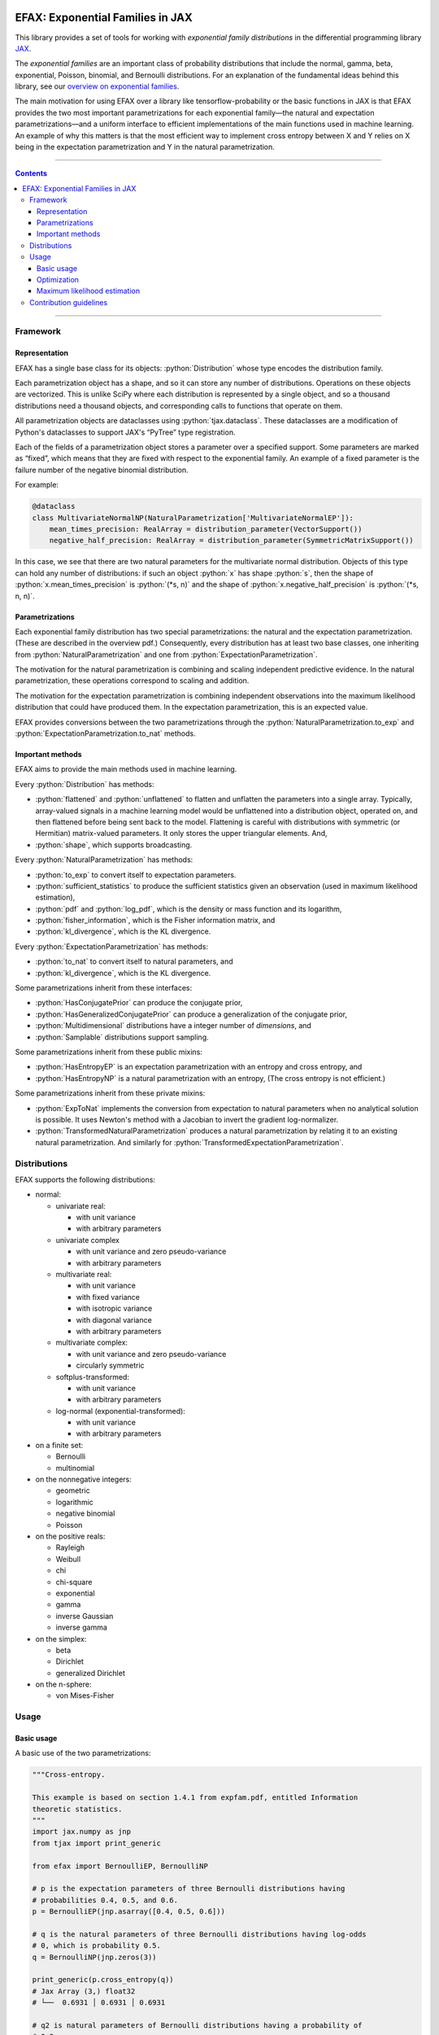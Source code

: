 .. role:: bash(code)
    :language: bash

.. role:: python(code)
    :language: python

.. image:: https://img.shields.io/pypi/v/efax
   :target: https://pypi.org/project/efax/
   :alt: PyPI - Version
   :align: center
.. image:: https://img.shields.io/badge/version_scheme-EffVer-0097a7
   :alt: EffVer Versioning
   :target: https://jacobtomlinson.dev/effver
.. image:: https://img.shields.io/badge/SPEC-0-blue
   :target: https://scientific-python.org/specs/spec-0000/
   :alt: SPEC-0
   :align: center
.. image:: https://img.shields.io/pypi/pyversions/efax
   :alt: PyPI - Python Version
   :align: center

=================================
EFAX: Exponential Families in JAX
=================================

This library provides a set of tools for working with *exponential family distributions* in the
differential programming library `JAX <https://github.com/google/jax/>`_.

The *exponential families* are an important class of probability distributions that include the
normal, gamma, beta, exponential, Poisson, binomial, and Bernoulli distributions.
For an explanation of the fundamental ideas behind this library, see our `overview on exponential
families <https://github.com/NeilGirdhar/efax/blob/master/expfam.pdf>`_.

The main motivation for using EFAX over a library like tensorflow-probability or the basic functions
in JAX is that EFAX provides the two most important parametrizations for each exponential family—the
natural and expectation parametrizations—and a uniform interface to efficient implementations of the
main functions used in machine learning.  An example of why this matters is that the most efficient
way to implement cross entropy between X and Y relies on X being in the expectation parametrization
and Y in the natural parametrization.

----

.. contents::

----

Framework
=========
Representation
--------------
EFAX has a single base class for its objects: :python:`Distribution` whose type encodes the
distribution family.

Each parametrization object has a shape, and so it can store any number of distributions.
Operations on these objects are vectorized.
This is unlike SciPy where each distribution is represented by a single object, and so a thousand
distributions need a thousand objects, and corresponding calls to functions that operate on them.

All parametrization objects are dataclasses using :python:`tjax.dataclass`.  These dataclasses are
a modification of Python's dataclasses to support JAX's “PyTree” type registration.

Each of the fields of a parametrization object stores a parameter over a specified support.
Some parameters are marked as “fixed”, which means that they are fixed with respect to the
exponential family.  An example of a fixed parameter is the failure number of the negative binomial
distribution.

For example:

.. code:: python

    @dataclass
    class MultivariateNormalNP(NaturalParametrization['MultivariateNormalEP']):
        mean_times_precision: RealArray = distribution_parameter(VectorSupport())
        negative_half_precision: RealArray = distribution_parameter(SymmetricMatrixSupport())

In this case, we see that there are two natural parameters for the multivariate normal distribution.
Objects of this type can hold any number of distributions:  if such an object :python:`x` has shape
:python:`s`, then the shape of
:python:`x.mean_times_precision` is :python:`(*s, n)` and the shape of
:python:`x.negative_half_precision` is :python:`(*s, n, n)`.

Parametrizations
----------------
Each exponential family distribution has two special parametrizations: the natural and the
expectation parametrization.  (These are described in the overview pdf.)
Consequently, every distribution has at least two base classes, one inheriting from
:python:`NaturalParametrization` and one from :python:`ExpectationParametrization`.

The motivation for the natural parametrization is combining and scaling independent predictive
evidence.  In the natural parametrization, these operations correspond to scaling and addition.

The motivation for the expectation parametrization is combining independent observations into the
maximum likelihood distribution that could have produced them.  In the expectation parametrization,
this is an expected value.

EFAX provides conversions between the two parametrizations through the
:python:`NaturalParametrization.to_exp` and :python:`ExpectationParametrization.to_nat` methods.

Important methods
-----------------
EFAX aims to provide the main methods used in machine learning.

Every :python:`Distribution` has methods:

- :python:`flattened` and :python:`unflattened` to flatten and unflatten the parameters into a
  single array.  Typically, array-valued signals in a machine learning model would be unflattened
  into a distribution object, operated on, and then flattened before being sent back to the model.
  Flattening is careful with distributions with symmetric (or Hermitian) matrix-valued parameters.
  It only stores the upper triangular elements.  And,
- :python:`shape`, which supports broadcasting.

Every :python:`NaturalParametrization` has methods:

- :python:`to_exp` to convert itself to expectation parameters.
- :python:`sufficient_statistics` to produce the sufficient statistics given an observation (used in
  maximum likelihood estimation),
- :python:`pdf` and :python:`log_pdf`, which is the density or mass function and its logarithm,
- :python:`fisher_information`, which is the Fisher information matrix, and
- :python:`kl_divergence`, which is the KL divergence.

Every :python:`ExpectationParametrization` has methods:

- :python:`to_nat` to convert itself to natural parameters, and
- :python:`kl_divergence`, which is the KL divergence.

Some parametrizations inherit from these interfaces:

- :python:`HasConjugatePrior` can produce the conjugate prior,
- :python:`HasGeneralizedConjugatePrior` can produce a generalization of the conjugate prior,
- :python:`Multidimensional` distributions have a integer number of `dimensions`, and
- :python:`Samplable` distributions support sampling.

Some parametrizations inherit from these public mixins:

- :python:`HasEntropyEP` is an expectation parametrization with an entropy and cross entropy, and
- :python:`HasEntropyNP` is a natural parametrization with an entropy,  (The cross entropy is not
  efficient.)

Some parametrizations inherit from these private mixins:

- :python:`ExpToNat` implements the conversion from expectation to natural parameters when no
  analytical solution is possible.  It uses Newton's method with a Jacobian to invert the gradient
  log-normalizer.
- :python:`TransformedNaturalParametrization` produces a natural parametrization by relating it to
  an existing natural parametrization.  And similarly for
  :python:`TransformedExpectationParametrization`.

Distributions
=============
EFAX supports the following distributions:

- normal:

  - univariate real:

    - with unit variance
    - with arbitrary parameters

  - univariate complex

    - with unit variance and zero pseudo-variance
    - with arbitrary parameters

  - multivariate real:

    - with unit variance
    - with fixed variance
    - with isotropic variance
    - with diagonal variance
    - with arbitrary parameters

  - multivariate complex:

    - with unit variance and zero pseudo-variance
    - circularly symmetric

  - softplus-transformed:

    - with unit variance
    - with arbitrary parameters

  - log-normal (exponential-transformed):

    - with unit variance
    - with arbitrary parameters

- on a finite set:

  - Bernoulli
  - multinomial

- on the nonnegative integers:

  - geometric
  - logarithmic
  - negative binomial
  - Poisson

- on the positive reals:

  - Rayleigh
  - Weibull
  - chi
  - chi-square
  - exponential
  - gamma
  - inverse Gaussian
  - inverse gamma

- on the simplex:

  - beta
  - Dirichlet
  - generalized Dirichlet

- on the n-sphere:

  - von Mises-Fisher

Usage
=====
Basic usage
-----------
A basic use of the two parametrizations:

.. code:: python

    """Cross-entropy.

    This example is based on section 1.4.1 from expfam.pdf, entitled Information
    theoretic statistics.
    """
    import jax.numpy as jnp
    from tjax import print_generic

    from efax import BernoulliEP, BernoulliNP

    # p is the expectation parameters of three Bernoulli distributions having
    # probabilities 0.4, 0.5, and 0.6.
    p = BernoulliEP(jnp.asarray([0.4, 0.5, 0.6]))

    # q is the natural parameters of three Bernoulli distributions having log-odds
    # 0, which is probability 0.5.
    q = BernoulliNP(jnp.zeros(3))

    print_generic(p.cross_entropy(q))
    # Jax Array (3,) float32
    # └──  0.6931 │ 0.6931 │ 0.6931

    # q2 is natural parameters of Bernoulli distributions having a probability of
    # 0.3.
    p2 = BernoulliEP(0.3 * jnp.ones(3))
    q2 = p2.to_nat()

    # A Bernoulli distribution with probability 0.3 predicts a Bernoulli observation
    # with probability 0.4 better than the other observations.
    print_generic(p.cross_entropy(q2))
    # Jax Array (3,) float32
    # └──  0.6956 │ 0.7803 │ 0.8651

Evidence combination:

.. code:: python

    """Bayesian evidence combination.

    This example is based on section 1.2.1 from expfam.pdf, entitled Bayesian
    evidence combination.

    Suppose you have a prior, and a set of likelihoods, and you want to combine all
    of the evidence into one distribution.
    """
    from operator import add

    import jax.numpy as jnp
    from tjax import print_generic

    from efax import MultivariateDiagonalNormalVP, parameter_map

    prior = MultivariateDiagonalNormalVP(mean=jnp.zeros(2),
                                         variance=10 * jnp.ones(2))
    likelihood = MultivariateDiagonalNormalVP(mean=jnp.asarray([1.1, -2.2]),
                                              variance=jnp.asarray([3.0, 1.0]))

    # Convert to the natural parametrization.
    prior_np = prior.to_nat()
    likelihood_np = likelihood.to_nat()

    # Sum.  We use parameter_map to ensure that we don't accidentally add "fixed"
    # parameters, e.g., the failure count of a negative binomial distribution.
    posterior_np = parameter_map(add, prior_np, likelihood_np)

    # Convert to the source parametrization.
    posterior = posterior_np.to_variance_parametrization()
    print_generic(prior=prior,
                  likelihood=likelihood,
                  posterior=posterior)
    # likelihood=MultivariateDiagonalNormalVP[dataclass]
    # ├── mean=Jax Array (2,) float32
    # │   └──  1.1000 │ -2.2000
    # └── variance=Jax Array (2,) float32
    #     └──  3.0000 │ 1.0000
    # posterior=MultivariateDiagonalNormalVP[dataclass]
    # ├── mean=Jax Array (2,) float32
    # │   └──  0.8462 │ -2.0000
    # └── variance=Jax Array (2,) float32
    #     └──  2.3077 │ 0.9091
    # prior=MultivariateDiagonalNormalVP[dataclass]
    # ├── mean=Jax Array (2,) float32
    # │   └──  0.0000 │ 0.0000
    # └── variance=Jax Array (2,) float32
    #     └──  10.0000 │ 10.0000

Optimization
------------
Using the cross entropy to iteratively optimize a prediction is simple:

.. code:: python

    """Optimization.

    This example illustrates how this library fits in a typical machine learning
    context.  Suppose we have an unknown target value, and a loss function based on
    the cross-entropy between the target value and a predictive distribution.  We
    will optimize the predictive distribution by a small fraction of its cotangent.
    """
    import jax.numpy as jnp
    from jax import grad, lax
    from tjax import JaxBooleanArray, JaxRealArray, jit, print_generic

    from efax import BernoulliEP, BernoulliNP, parameter_dot_product, parameter_map


    def cross_entropy_loss(p: BernoulliEP, q: BernoulliNP) -> JaxRealArray:
        return jnp.sum(p.cross_entropy(q))


    gradient_cross_entropy = jit(grad(cross_entropy_loss, 1))


    def apply(x: JaxRealArray, x_bar: JaxRealArray) -> JaxRealArray:
        return x - 1e-4 * x_bar


    def body_fun(q: BernoulliNP) -> BernoulliNP:
        q_bar = gradient_cross_entropy(target_distribution, q)
        return parameter_map(apply, q, q_bar)


    def cond_fun(q: BernoulliNP) -> JaxBooleanArray:
        q_bar = gradient_cross_entropy(target_distribution, q)
        total = jnp.sum(parameter_dot_product(q_bar, q_bar))
        return total > 1e-6  # noqa: PLR2004


    # The target_distribution is represented as the expectation parameters of a
    # Bernoulli distribution corresponding to probabilities 0.3, 0.4, and 0.7.
    target_distribution = BernoulliEP(jnp.asarray([0.3, 0.4, 0.7]))

    # The initial predictive distribution is represented as the natural parameters
    # of a Bernoulli distribution corresponding to log-odds 0, which is probability
    # 0.5.
    initial_predictive_distribution = BernoulliNP(jnp.zeros(3))

    # Optimize the predictive distribution iteratively.
    predictive_distribution = lax.while_loop(cond_fun, body_fun,
                                             initial_predictive_distribution)

    # Compare the optimized predictive distribution with the target value in the
    # same natural parametrization.
    print_generic(predictive_distribution=predictive_distribution,
                  target_distribution=target_distribution.to_nat())
    # predictive_distribution=BernoulliNP[dataclass]
    # └── log_odds=Jax Array (3,) float32
    #     └──  -0.8440 │ -0.4047 │ 0.8440
    # target_distribution=BernoulliNP[dataclass]
    # └── log_odds=Jax Array (3,) float32
    #     └──  -0.8473 │ -0.4055 │ 0.8473

    # Do the same in the expectation parametrization.
    print_generic(predictive_distribution=predictive_distribution.to_exp(),
                  target_distribution=target_distribution)
    # predictive_distribution=BernoulliEP[dataclass]
    # └── probability=Jax Array (3,) float32
    #     └──  0.3007 │ 0.4002 │ 0.6993
    # target_distribution=BernoulliEP[dataclass]
    # └── probability=Jax Array (3,) float32
    #     └──  0.3000 │ 0.4000 │ 0.7000

Maximum likelihood estimation
-----------------------------
Maximum likelihood estimation often uses the conjugate prior, which can require exotic conjugate
prior distributions to have been implemented.  It is simpler to use the expectation parametrization
instead.

.. code:: python

    """Maximum likelihood estimation.

    This example is based on section 1.3.2 from expfam.pdf, entitled Maximum
    likelihood estimation.

    Suppose you have some samples from a distribution family with unknown
    parameters, and you want to estimate the maximum likelihood parmaters of the
    distribution.
    """
    import jax.numpy as jnp
    import jax.random as jr
    from tjax import print_generic

    from efax import DirichletEP, DirichletNP, MaximumLikelihoodEstimator, parameter_mean

    # Consider a Dirichlet distribution with a given alpha.
    alpha = jnp.asarray([2.0, 3.0, 4.0])
    source_distribution = DirichletNP(alpha_minus_one=alpha - 1.0)

    # Let's sample from it.
    n_samples = 10000
    key_a = jr.key(123)
    samples = source_distribution.sample(key_a, (n_samples,))

    # Now, let's find the maximum likelihood Dirichlet distribution that fits it.
    # First, convert the samples to their sufficient statistics.
    estimator = MaximumLikelihoodEstimator.create_simple_estimator(DirichletEP)
    ss = estimator.sufficient_statistics(samples)
    # ss has type DirichletEP.  This is similar to the conjguate prior of the
    # Dirichlet distribution.

    # Take the mean over the first axis.
    ss_mean = parameter_mean(ss, axis=0)  # ss_mean also has type DirichletEP.

    # Convert this back to the natural parametrization.
    estimated_distribution = ss_mean.to_nat()
    print_generic(estimated_distribution=estimated_distribution,
                  source_distribution=source_distribution)
    # estimated_distribution=DirichletNP[dataclass]
    # └── alpha_minus_one=Jax Array (3,) float32
    #     └──  0.9797 │ 1.9539 │ 2.9763
    # source_distribution=DirichletNP[dataclass]
    # └── alpha_minus_one=Jax Array (3,) float32
    #     └──  1.0000 │ 2.0000 │ 3.0000

Contribution guidelines
=======================

Contributions are welcome! I'm open to both new features, design ideas, and new distributions.

It's not hard to add a new distribution.  It's usually around only one hundred lines of code. The
steps are:

- Create an issue for the new distribution.

- Implement the natural and expectation parametrizations, either:

  - directly like in the Bernoulli distribution, or
  - as a transformation of an existing exponential family like the Rayleigh distribution.

- Implement the conversion from the expectation to the natural parametrization.  If this has no
  analytical solution, then there's a mixin that implements a numerical solution.  This can be seen
  in the Dirichlet distribution.

- Add the new distribution to the tests by adding it to `create_info <https://github.com/NeilGirdhar/efax/blob/master/tests/create_info.py>`_.

The implementation should be consistent with the surrounding style, be type annotated, and pass the
linters below.

The tests can be run using :bash:`pytest -n auto`.  Specific distributions can be run with
:bash:`pytest -n auto --distribution=Gamma` where the names match the class names in
`create_info <https://github.com/NeilGirdhar/efax/blob/master/tests/create_info.py>`_.

There are a few tools to clean and check the source:

- :bash:`ruff check`
- :bash:`pyright`
- :bash:`mypy`
- :bash:`isort .`
- :bash:`pylint efax tests`

